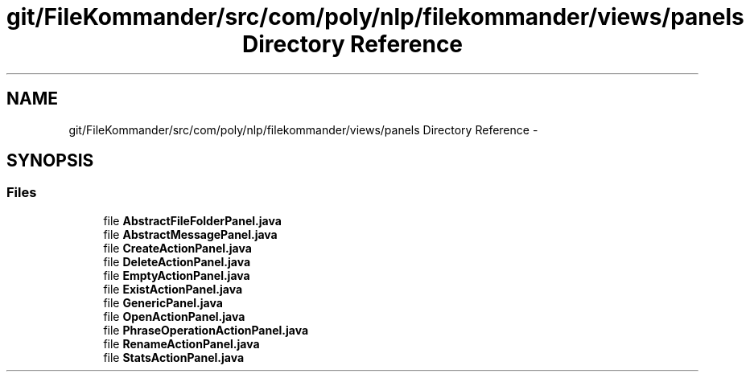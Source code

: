 .TH "git/FileKommander/src/com/poly/nlp/filekommander/views/panels Directory Reference" 3 "Sat Dec 22 2012" "Version 0.001" "FileKommander" \" -*- nroff -*-
.ad l
.nh
.SH NAME
git/FileKommander/src/com/poly/nlp/filekommander/views/panels Directory Reference \- 
.SH SYNOPSIS
.br
.PP
.SS "Files"

.in +1c
.ti -1c
.RI "file \fBAbstractFileFolderPanel\&.java\fP"
.br
.ti -1c
.RI "file \fBAbstractMessagePanel\&.java\fP"
.br
.ti -1c
.RI "file \fBCreateActionPanel\&.java\fP"
.br
.ti -1c
.RI "file \fBDeleteActionPanel\&.java\fP"
.br
.ti -1c
.RI "file \fBEmptyActionPanel\&.java\fP"
.br
.ti -1c
.RI "file \fBExistActionPanel\&.java\fP"
.br
.ti -1c
.RI "file \fBGenericPanel\&.java\fP"
.br
.ti -1c
.RI "file \fBOpenActionPanel\&.java\fP"
.br
.ti -1c
.RI "file \fBPhraseOperationActionPanel\&.java\fP"
.br
.ti -1c
.RI "file \fBRenameActionPanel\&.java\fP"
.br
.ti -1c
.RI "file \fBStatsActionPanel\&.java\fP"
.br
.in -1c
